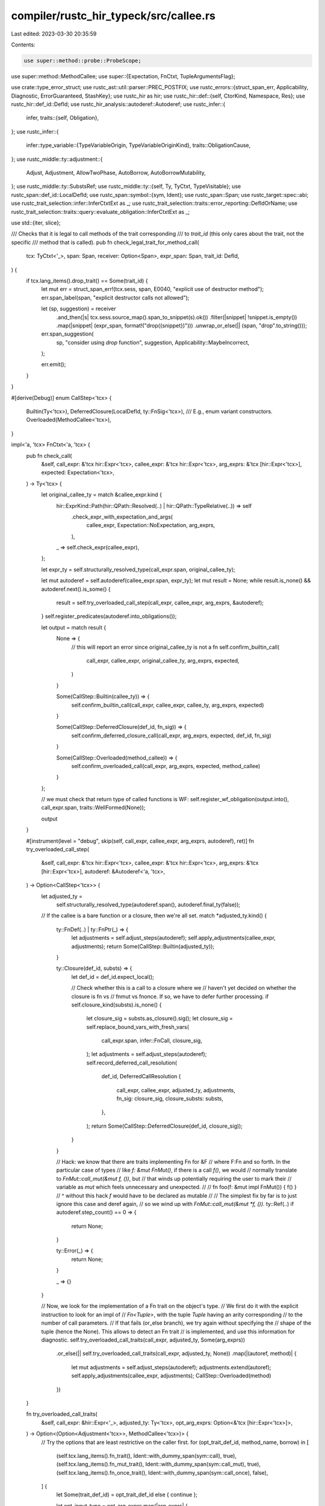 compiler/rustc_hir_typeck/src/callee.rs
=======================================

Last edited: 2023-03-30 20:35:59

Contents:

.. code-block:: rs

    use super::method::probe::ProbeScope;
use super::method::MethodCallee;
use super::{Expectation, FnCtxt, TupleArgumentsFlag};

use crate::type_error_struct;
use rustc_ast::util::parser::PREC_POSTFIX;
use rustc_errors::{struct_span_err, Applicability, Diagnostic, ErrorGuaranteed, StashKey};
use rustc_hir as hir;
use rustc_hir::def::{self, CtorKind, Namespace, Res};
use rustc_hir::def_id::DefId;
use rustc_hir_analysis::autoderef::Autoderef;
use rustc_infer::{
    infer,
    traits::{self, Obligation},
};
use rustc_infer::{
    infer::type_variable::{TypeVariableOrigin, TypeVariableOriginKind},
    traits::ObligationCause,
};
use rustc_middle::ty::adjustment::{
    Adjust, Adjustment, AllowTwoPhase, AutoBorrow, AutoBorrowMutability,
};
use rustc_middle::ty::SubstsRef;
use rustc_middle::ty::{self, Ty, TyCtxt, TypeVisitable};
use rustc_span::def_id::LocalDefId;
use rustc_span::symbol::{sym, Ident};
use rustc_span::Span;
use rustc_target::spec::abi;
use rustc_trait_selection::infer::InferCtxtExt as _;
use rustc_trait_selection::traits::error_reporting::DefIdOrName;
use rustc_trait_selection::traits::query::evaluate_obligation::InferCtxtExt as _;

use std::{iter, slice};

/// Checks that it is legal to call methods of the trait corresponding
/// to `trait_id` (this only cares about the trait, not the specific
/// method that is called).
pub fn check_legal_trait_for_method_call(
    tcx: TyCtxt<'_>,
    span: Span,
    receiver: Option<Span>,
    expr_span: Span,
    trait_id: DefId,
) {
    if tcx.lang_items().drop_trait() == Some(trait_id) {
        let mut err = struct_span_err!(tcx.sess, span, E0040, "explicit use of destructor method");
        err.span_label(span, "explicit destructor calls not allowed");

        let (sp, suggestion) = receiver
            .and_then(|s| tcx.sess.source_map().span_to_snippet(s).ok())
            .filter(|snippet| !snippet.is_empty())
            .map(|snippet| (expr_span, format!("drop({snippet})")))
            .unwrap_or_else(|| (span, "drop".to_string()));

        err.span_suggestion(
            sp,
            "consider using `drop` function",
            suggestion,
            Applicability::MaybeIncorrect,
        );

        err.emit();
    }
}

#[derive(Debug)]
enum CallStep<'tcx> {
    Builtin(Ty<'tcx>),
    DeferredClosure(LocalDefId, ty::FnSig<'tcx>),
    /// E.g., enum variant constructors.
    Overloaded(MethodCallee<'tcx>),
}

impl<'a, 'tcx> FnCtxt<'a, 'tcx> {
    pub fn check_call(
        &self,
        call_expr: &'tcx hir::Expr<'tcx>,
        callee_expr: &'tcx hir::Expr<'tcx>,
        arg_exprs: &'tcx [hir::Expr<'tcx>],
        expected: Expectation<'tcx>,
    ) -> Ty<'tcx> {
        let original_callee_ty = match &callee_expr.kind {
            hir::ExprKind::Path(hir::QPath::Resolved(..) | hir::QPath::TypeRelative(..)) => self
                .check_expr_with_expectation_and_args(
                    callee_expr,
                    Expectation::NoExpectation,
                    arg_exprs,
                ),
            _ => self.check_expr(callee_expr),
        };

        let expr_ty = self.structurally_resolved_type(call_expr.span, original_callee_ty);

        let mut autoderef = self.autoderef(callee_expr.span, expr_ty);
        let mut result = None;
        while result.is_none() && autoderef.next().is_some() {
            result = self.try_overloaded_call_step(call_expr, callee_expr, arg_exprs, &autoderef);
        }
        self.register_predicates(autoderef.into_obligations());

        let output = match result {
            None => {
                // this will report an error since original_callee_ty is not a fn
                self.confirm_builtin_call(
                    call_expr,
                    callee_expr,
                    original_callee_ty,
                    arg_exprs,
                    expected,
                )
            }

            Some(CallStep::Builtin(callee_ty)) => {
                self.confirm_builtin_call(call_expr, callee_expr, callee_ty, arg_exprs, expected)
            }

            Some(CallStep::DeferredClosure(def_id, fn_sig)) => {
                self.confirm_deferred_closure_call(call_expr, arg_exprs, expected, def_id, fn_sig)
            }

            Some(CallStep::Overloaded(method_callee)) => {
                self.confirm_overloaded_call(call_expr, arg_exprs, expected, method_callee)
            }
        };

        // we must check that return type of called functions is WF:
        self.register_wf_obligation(output.into(), call_expr.span, traits::WellFormed(None));

        output
    }

    #[instrument(level = "debug", skip(self, call_expr, callee_expr, arg_exprs, autoderef), ret)]
    fn try_overloaded_call_step(
        &self,
        call_expr: &'tcx hir::Expr<'tcx>,
        callee_expr: &'tcx hir::Expr<'tcx>,
        arg_exprs: &'tcx [hir::Expr<'tcx>],
        autoderef: &Autoderef<'a, 'tcx>,
    ) -> Option<CallStep<'tcx>> {
        let adjusted_ty =
            self.structurally_resolved_type(autoderef.span(), autoderef.final_ty(false));

        // If the callee is a bare function or a closure, then we're all set.
        match *adjusted_ty.kind() {
            ty::FnDef(..) | ty::FnPtr(_) => {
                let adjustments = self.adjust_steps(autoderef);
                self.apply_adjustments(callee_expr, adjustments);
                return Some(CallStep::Builtin(adjusted_ty));
            }

            ty::Closure(def_id, substs) => {
                let def_id = def_id.expect_local();

                // Check whether this is a call to a closure where we
                // haven't yet decided on whether the closure is fn vs
                // fnmut vs fnonce. If so, we have to defer further processing.
                if self.closure_kind(substs).is_none() {
                    let closure_sig = substs.as_closure().sig();
                    let closure_sig = self.replace_bound_vars_with_fresh_vars(
                        call_expr.span,
                        infer::FnCall,
                        closure_sig,
                    );
                    let adjustments = self.adjust_steps(autoderef);
                    self.record_deferred_call_resolution(
                        def_id,
                        DeferredCallResolution {
                            call_expr,
                            callee_expr,
                            adjusted_ty,
                            adjustments,
                            fn_sig: closure_sig,
                            closure_substs: substs,
                        },
                    );
                    return Some(CallStep::DeferredClosure(def_id, closure_sig));
                }
            }

            // Hack: we know that there are traits implementing Fn for &F
            // where F:Fn and so forth. In the particular case of types
            // like `f: &mut FnMut()`, if there is a call `f()`, we would
            // normally translate to `FnMut::call_mut(&mut f, ())`, but
            // that winds up potentially requiring the user to mark their
            // variable as `mut` which feels unnecessary and unexpected.
            //
            //     fn foo(f: &mut impl FnMut()) { f() }
            //            ^ without this hack `f` would have to be declared as mutable
            //
            // The simplest fix by far is to just ignore this case and deref again,
            // so we wind up with `FnMut::call_mut(&mut *f, ())`.
            ty::Ref(..) if autoderef.step_count() == 0 => {
                return None;
            }

            ty::Error(_) => {
                return None;
            }

            _ => {}
        }

        // Now, we look for the implementation of a Fn trait on the object's type.
        // We first do it with the explicit instruction to look for an impl of
        // `Fn<Tuple>`, with the tuple `Tuple` having an arity corresponding
        // to the number of call parameters.
        // If that fails (or_else branch), we try again without specifying the
        // shape of the tuple (hence the None). This allows to detect an Fn trait
        // is implemented, and use this information for diagnostic.
        self.try_overloaded_call_traits(call_expr, adjusted_ty, Some(arg_exprs))
            .or_else(|| self.try_overloaded_call_traits(call_expr, adjusted_ty, None))
            .map(|(autoref, method)| {
                let mut adjustments = self.adjust_steps(autoderef);
                adjustments.extend(autoref);
                self.apply_adjustments(callee_expr, adjustments);
                CallStep::Overloaded(method)
            })
    }

    fn try_overloaded_call_traits(
        &self,
        call_expr: &hir::Expr<'_>,
        adjusted_ty: Ty<'tcx>,
        opt_arg_exprs: Option<&'tcx [hir::Expr<'tcx>]>,
    ) -> Option<(Option<Adjustment<'tcx>>, MethodCallee<'tcx>)> {
        // Try the options that are least restrictive on the caller first.
        for (opt_trait_def_id, method_name, borrow) in [
            (self.tcx.lang_items().fn_trait(), Ident::with_dummy_span(sym::call), true),
            (self.tcx.lang_items().fn_mut_trait(), Ident::with_dummy_span(sym::call_mut), true),
            (self.tcx.lang_items().fn_once_trait(), Ident::with_dummy_span(sym::call_once), false),
        ] {
            let Some(trait_def_id) = opt_trait_def_id else { continue };

            let opt_input_type = opt_arg_exprs.map(|arg_exprs| {
                self.tcx.mk_tup(arg_exprs.iter().map(|e| {
                    self.next_ty_var(TypeVariableOrigin {
                        kind: TypeVariableOriginKind::TypeInference,
                        span: e.span,
                    })
                }))
            });

            if let Some(ok) = self.lookup_method_in_trait(
                self.misc(call_expr.span),
                method_name,
                trait_def_id,
                adjusted_ty,
                opt_input_type.as_ref().map(slice::from_ref),
            ) {
                let method = self.register_infer_ok_obligations(ok);
                let mut autoref = None;
                if borrow {
                    // Check for &self vs &mut self in the method signature. Since this is either
                    // the Fn or FnMut trait, it should be one of those.
                    let ty::Ref(region, _, mutbl) = method.sig.inputs()[0].kind() else {
                        // The `fn`/`fn_mut` lang item is ill-formed, which should have
                        // caused an error elsewhere.
                        self.tcx
                            .sess
                            .delay_span_bug(call_expr.span, "input to call/call_mut is not a ref?");
                        return None;
                    };

                    // For initial two-phase borrow
                    // deployment, conservatively omit
                    // overloaded function call ops.
                    let mutbl = AutoBorrowMutability::new(*mutbl, AllowTwoPhase::No);

                    autoref = Some(Adjustment {
                        kind: Adjust::Borrow(AutoBorrow::Ref(*region, mutbl)),
                        target: method.sig.inputs()[0],
                    });
                }
                return Some((autoref, method));
            }
        }

        None
    }

    /// Give appropriate suggestion when encountering `||{/* not callable */}()`, where the
    /// likely intention is to call the closure, suggest `(||{})()`. (#55851)
    fn identify_bad_closure_def_and_call(
        &self,
        err: &mut Diagnostic,
        hir_id: hir::HirId,
        callee_node: &hir::ExprKind<'_>,
        callee_span: Span,
    ) {
        let hir = self.tcx.hir();
        let parent_hir_id = hir.parent_id(hir_id);
        let parent_node = hir.get(parent_hir_id);
        if let (
            hir::Node::Expr(hir::Expr {
                kind: hir::ExprKind::Closure(&hir::Closure { fn_decl_span, body, .. }),
                ..
            }),
            hir::ExprKind::Block(..),
        ) = (parent_node, callee_node)
        {
            let fn_decl_span = if hir.body(body).generator_kind
                == Some(hir::GeneratorKind::Async(hir::AsyncGeneratorKind::Closure))
            {
                // Actually need to unwrap a few more layers of HIR to get to
                // the _real_ closure...
                let async_closure = hir.parent_id(hir.parent_id(parent_hir_id));
                if let hir::Node::Expr(hir::Expr {
                    kind: hir::ExprKind::Closure(&hir::Closure { fn_decl_span, .. }),
                    ..
                }) = hir.get(async_closure)
                {
                    fn_decl_span
                } else {
                    return;
                }
            } else {
                fn_decl_span
            };

            let start = fn_decl_span.shrink_to_lo();
            let end = callee_span.shrink_to_hi();
            err.multipart_suggestion(
                "if you meant to create this closure and immediately call it, surround the \
                closure with parentheses",
                vec![(start, "(".to_string()), (end, ")".to_string())],
                Applicability::MaybeIncorrect,
            );
        }
    }

    /// Give appropriate suggestion when encountering `[("a", 0) ("b", 1)]`, where the
    /// likely intention is to create an array containing tuples.
    fn maybe_suggest_bad_array_definition(
        &self,
        err: &mut Diagnostic,
        call_expr: &'tcx hir::Expr<'tcx>,
        callee_expr: &'tcx hir::Expr<'tcx>,
    ) -> bool {
        let hir_id = self.tcx.hir().parent_id(call_expr.hir_id);
        let parent_node = self.tcx.hir().get(hir_id);
        if let (
            hir::Node::Expr(hir::Expr { kind: hir::ExprKind::Array(_), .. }),
            hir::ExprKind::Tup(exp),
            hir::ExprKind::Call(_, args),
        ) = (parent_node, &callee_expr.kind, &call_expr.kind)
            && args.len() == exp.len()
        {
            let start = callee_expr.span.shrink_to_hi();
            err.span_suggestion(
                start,
                "consider separating array elements with a comma",
                ",",
                Applicability::MaybeIncorrect,
            );
            return true;
        }
        false
    }

    fn confirm_builtin_call(
        &self,
        call_expr: &'tcx hir::Expr<'tcx>,
        callee_expr: &'tcx hir::Expr<'tcx>,
        callee_ty: Ty<'tcx>,
        arg_exprs: &'tcx [hir::Expr<'tcx>],
        expected: Expectation<'tcx>,
    ) -> Ty<'tcx> {
        let (fn_sig, def_id) = match *callee_ty.kind() {
            ty::FnDef(def_id, subst) => {
                let fn_sig = self.tcx.bound_fn_sig(def_id).subst(self.tcx, subst);

                // Unit testing: function items annotated with
                // `#[rustc_evaluate_where_clauses]` trigger special output
                // to let us test the trait evaluation system.
                if self.tcx.has_attr(def_id, sym::rustc_evaluate_where_clauses) {
                    let predicates = self.tcx.predicates_of(def_id);
                    let predicates = predicates.instantiate(self.tcx, subst);
                    for (predicate, predicate_span) in predicates {
                        let obligation = Obligation::new(
                            self.tcx,
                            ObligationCause::dummy_with_span(callee_expr.span),
                            self.param_env,
                            predicate,
                        );
                        let result = self.evaluate_obligation(&obligation);
                        self.tcx
                            .sess
                            .struct_span_err(
                                callee_expr.span,
                                &format!("evaluate({:?}) = {:?}", predicate, result),
                            )
                            .span_label(predicate_span, "predicate")
                            .emit();
                    }
                }
                (fn_sig, Some(def_id))
            }
            ty::FnPtr(sig) => (sig, None),
            _ => {
                for arg in arg_exprs {
                    self.check_expr(arg);
                }

                if let hir::ExprKind::Path(hir::QPath::Resolved(_, path)) = &callee_expr.kind
                    && let [segment] = path.segments
                    && let Some(mut diag) = self
                        .tcx
                        .sess
                        .diagnostic()
                        .steal_diagnostic(segment.ident.span, StashKey::CallIntoMethod)
                {
                    // Try suggesting `foo(a)` -> `a.foo()` if possible.
                    if let Some(ty) =
                        self.suggest_call_as_method(
                            &mut diag,
                            segment,
                            arg_exprs,
                            call_expr,
                            expected
                        )
                    {
                        diag.emit();
                        return ty;
                    } else {
                        diag.emit();
                    }
                }

                let err = self.report_invalid_callee(call_expr, callee_expr, callee_ty, arg_exprs);

                return self.tcx.ty_error_with_guaranteed(err);
            }
        };

        // Replace any late-bound regions that appear in the function
        // signature with region variables. We also have to
        // renormalize the associated types at this point, since they
        // previously appeared within a `Binder<>` and hence would not
        // have been normalized before.
        let fn_sig = self.replace_bound_vars_with_fresh_vars(call_expr.span, infer::FnCall, fn_sig);
        let fn_sig = self.normalize(call_expr.span, fn_sig);

        // Call the generic checker.
        let expected_arg_tys = self.expected_inputs_for_expected_output(
            call_expr.span,
            expected,
            fn_sig.output(),
            fn_sig.inputs(),
        );
        self.check_argument_types(
            call_expr.span,
            call_expr,
            fn_sig.inputs(),
            expected_arg_tys,
            arg_exprs,
            fn_sig.c_variadic,
            TupleArgumentsFlag::DontTupleArguments,
            def_id,
        );

        if fn_sig.abi == abi::Abi::RustCall {
            let sp = arg_exprs.last().map_or(call_expr.span, |expr| expr.span);
            if let Some(ty) = fn_sig.inputs().last().copied() {
                self.register_bound(
                    ty,
                    self.tcx.require_lang_item(hir::LangItem::Tuple, Some(sp)),
                    traits::ObligationCause::new(sp, self.body_id, traits::RustCall),
                );
            } else {
                self.tcx.sess.span_err(
                        sp,
                        "functions with the \"rust-call\" ABI must take a single non-self tuple argument",
                    );
            }
        }

        fn_sig.output()
    }

    /// Attempts to reinterpret `method(rcvr, args...)` as `rcvr.method(args...)`
    /// and suggesting the fix if the method probe is successful.
    fn suggest_call_as_method(
        &self,
        diag: &mut Diagnostic,
        segment: &'tcx hir::PathSegment<'tcx>,
        arg_exprs: &'tcx [hir::Expr<'tcx>],
        call_expr: &'tcx hir::Expr<'tcx>,
        expected: Expectation<'tcx>,
    ) -> Option<Ty<'tcx>> {
        if let [callee_expr, rest @ ..] = arg_exprs {
            let callee_ty = self.typeck_results.borrow().expr_ty_adjusted_opt(callee_expr)?;

            // First, do a probe with `IsSuggestion(true)` to avoid emitting
            // any strange errors. If it's successful, then we'll do a true
            // method lookup.
            let Ok(pick) = self
            .lookup_probe_for_diagnostic(
                segment.ident,
                callee_ty,
                call_expr,
                // We didn't record the in scope traits during late resolution
                // so we need to probe AllTraits unfortunately
                ProbeScope::AllTraits,
                expected.only_has_type(self),
            ) else {
                return None;
            };

            let pick = self.confirm_method(
                call_expr.span,
                callee_expr,
                call_expr,
                callee_ty,
                &pick,
                segment,
            );
            if pick.illegal_sized_bound.is_some() {
                return None;
            }

            let up_to_rcvr_span = segment.ident.span.until(callee_expr.span);
            let rest_span = callee_expr.span.shrink_to_hi().to(call_expr.span.shrink_to_hi());
            let rest_snippet = if let Some(first) = rest.first() {
                self.tcx
                    .sess
                    .source_map()
                    .span_to_snippet(first.span.to(call_expr.span.shrink_to_hi()))
            } else {
                Ok(")".to_string())
            };

            if let Ok(rest_snippet) = rest_snippet {
                let sugg = if callee_expr.precedence().order() >= PREC_POSTFIX {
                    vec![
                        (up_to_rcvr_span, "".to_string()),
                        (rest_span, format!(".{}({rest_snippet}", segment.ident)),
                    ]
                } else {
                    vec![
                        (up_to_rcvr_span, "(".to_string()),
                        (rest_span, format!(").{}({rest_snippet}", segment.ident)),
                    ]
                };
                let self_ty = self.resolve_vars_if_possible(pick.callee.sig.inputs()[0]);
                diag.multipart_suggestion(
                    format!(
                        "use the `.` operator to call the method `{}{}` on `{self_ty}`",
                        self.tcx
                            .associated_item(pick.callee.def_id)
                            .trait_container(self.tcx)
                            .map_or_else(
                                || String::new(),
                                |trait_def_id| self.tcx.def_path_str(trait_def_id) + "::"
                            ),
                        segment.ident
                    ),
                    sugg,
                    Applicability::MaybeIncorrect,
                );

                // Let's check the method fully now
                let return_ty = self.check_method_argument_types(
                    segment.ident.span,
                    call_expr,
                    Ok(pick.callee),
                    rest,
                    TupleArgumentsFlag::DontTupleArguments,
                    expected,
                );

                return Some(return_ty);
            }
        }

        None
    }

    fn report_invalid_callee(
        &self,
        call_expr: &'tcx hir::Expr<'tcx>,
        callee_expr: &'tcx hir::Expr<'tcx>,
        callee_ty: Ty<'tcx>,
        arg_exprs: &'tcx [hir::Expr<'tcx>],
    ) -> ErrorGuaranteed {
        let mut unit_variant = None;
        if let hir::ExprKind::Path(qpath) = &callee_expr.kind
            && let Res::Def(def::DefKind::Ctor(kind, CtorKind::Const), _)
                = self.typeck_results.borrow().qpath_res(qpath, callee_expr.hir_id)
            // Only suggest removing parens if there are no arguments
            && arg_exprs.is_empty()
        {
            let descr = match kind {
                def::CtorOf::Struct => "struct",
                def::CtorOf::Variant => "enum variant",
            };
            let removal_span = callee_expr.span.shrink_to_hi().to(call_expr.span.shrink_to_hi());
            unit_variant = Some((removal_span, descr, rustc_hir_pretty::qpath_to_string(qpath)));
        }

        let callee_ty = self.resolve_vars_if_possible(callee_ty);
        let mut err = type_error_struct!(
            self.tcx.sess,
            callee_expr.span,
            callee_ty,
            E0618,
            "expected function, found {}",
            match &unit_variant {
                Some((_, kind, path)) => format!("{kind} `{path}`"),
                None => format!("`{callee_ty}`"),
            }
        );

        self.identify_bad_closure_def_and_call(
            &mut err,
            call_expr.hir_id,
            &callee_expr.kind,
            callee_expr.span,
        );

        if let Some((removal_span, kind, path)) = &unit_variant {
            err.span_suggestion_verbose(
                *removal_span,
                &format!(
                    "`{path}` is a unit {kind}, and does not take parentheses to be constructed",
                ),
                "",
                Applicability::MachineApplicable,
            );
        }

        let mut inner_callee_path = None;
        let def = match callee_expr.kind {
            hir::ExprKind::Path(ref qpath) => {
                self.typeck_results.borrow().qpath_res(qpath, callee_expr.hir_id)
            }
            hir::ExprKind::Call(ref inner_callee, _) => {
                // If the call spans more than one line and the callee kind is
                // itself another `ExprCall`, that's a clue that we might just be
                // missing a semicolon (Issue #51055)
                let call_is_multiline = self.tcx.sess.source_map().is_multiline(call_expr.span);
                if call_is_multiline {
                    err.span_suggestion(
                        callee_expr.span.shrink_to_hi(),
                        "consider using a semicolon here",
                        ";",
                        Applicability::MaybeIncorrect,
                    );
                }
                if let hir::ExprKind::Path(ref inner_qpath) = inner_callee.kind {
                    inner_callee_path = Some(inner_qpath);
                    self.typeck_results.borrow().qpath_res(inner_qpath, inner_callee.hir_id)
                } else {
                    Res::Err
                }
            }
            _ => Res::Err,
        };

        if !self.maybe_suggest_bad_array_definition(&mut err, call_expr, callee_expr) {
            if let Some((maybe_def, output_ty, _)) = self.extract_callable_info(callee_ty)
                && !self.type_is_sized_modulo_regions(self.param_env, output_ty, callee_expr.span)
            {
                let descr = match maybe_def {
                    DefIdOrName::DefId(def_id) => self.tcx.def_kind(def_id).descr(def_id),
                    DefIdOrName::Name(name) => name,
                };
                err.span_label(
                    callee_expr.span,
                    format!("this {descr} returns an unsized value `{output_ty}`, so it cannot be called")
                );
                if let DefIdOrName::DefId(def_id) = maybe_def
                    && let Some(def_span) = self.tcx.hir().span_if_local(def_id)
                {
                    err.span_label(def_span, "the callable type is defined here");
                }
            } else {
                err.span_label(call_expr.span, "call expression requires function");
            }
        }

        if let Some(span) = self.tcx.hir().res_span(def) {
            let callee_ty = callee_ty.to_string();
            let label = match (unit_variant, inner_callee_path) {
                (Some((_, kind, path)), _) => Some(format!("{kind} `{path}` defined here")),
                (_, Some(hir::QPath::Resolved(_, path))) => self
                    .tcx
                    .sess
                    .source_map()
                    .span_to_snippet(path.span)
                    .ok()
                    .map(|p| format!("`{p}` defined here returns `{callee_ty}`")),
                _ => {
                    match def {
                        // Emit a different diagnostic for local variables, as they are not
                        // type definitions themselves, but rather variables *of* that type.
                        Res::Local(hir_id) => Some(format!(
                            "`{}` has type `{}`",
                            self.tcx.hir().name(hir_id),
                            callee_ty
                        )),
                        Res::Def(kind, def_id) if kind.ns() == Some(Namespace::ValueNS) => {
                            Some(format!("`{}` defined here", self.tcx.def_path_str(def_id),))
                        }
                        _ => Some(format!("`{callee_ty}` defined here")),
                    }
                }
            };
            if let Some(label) = label {
                err.span_label(span, label);
            }
        }
        err.emit()
    }

    fn confirm_deferred_closure_call(
        &self,
        call_expr: &'tcx hir::Expr<'tcx>,
        arg_exprs: &'tcx [hir::Expr<'tcx>],
        expected: Expectation<'tcx>,
        closure_def_id: LocalDefId,
        fn_sig: ty::FnSig<'tcx>,
    ) -> Ty<'tcx> {
        // `fn_sig` is the *signature* of the closure being called. We
        // don't know the full details yet (`Fn` vs `FnMut` etc), but we
        // do know the types expected for each argument and the return
        // type.

        let expected_arg_tys = self.expected_inputs_for_expected_output(
            call_expr.span,
            expected,
            fn_sig.output(),
            fn_sig.inputs(),
        );

        self.check_argument_types(
            call_expr.span,
            call_expr,
            fn_sig.inputs(),
            expected_arg_tys,
            arg_exprs,
            fn_sig.c_variadic,
            TupleArgumentsFlag::TupleArguments,
            Some(closure_def_id.to_def_id()),
        );

        fn_sig.output()
    }

    fn confirm_overloaded_call(
        &self,
        call_expr: &'tcx hir::Expr<'tcx>,
        arg_exprs: &'tcx [hir::Expr<'tcx>],
        expected: Expectation<'tcx>,
        method_callee: MethodCallee<'tcx>,
    ) -> Ty<'tcx> {
        let output_type = self.check_method_argument_types(
            call_expr.span,
            call_expr,
            Ok(method_callee),
            arg_exprs,
            TupleArgumentsFlag::TupleArguments,
            expected,
        );

        self.write_method_call(call_expr.hir_id, method_callee);
        output_type
    }
}

#[derive(Debug)]
pub struct DeferredCallResolution<'tcx> {
    call_expr: &'tcx hir::Expr<'tcx>,
    callee_expr: &'tcx hir::Expr<'tcx>,
    adjusted_ty: Ty<'tcx>,
    adjustments: Vec<Adjustment<'tcx>>,
    fn_sig: ty::FnSig<'tcx>,
    closure_substs: SubstsRef<'tcx>,
}

impl<'a, 'tcx> DeferredCallResolution<'tcx> {
    pub fn resolve(self, fcx: &FnCtxt<'a, 'tcx>) {
        debug!("DeferredCallResolution::resolve() {:?}", self);

        // we should not be invoked until the closure kind has been
        // determined by upvar inference
        assert!(fcx.closure_kind(self.closure_substs).is_some());

        // We may now know enough to figure out fn vs fnmut etc.
        match fcx.try_overloaded_call_traits(self.call_expr, self.adjusted_ty, None) {
            Some((autoref, method_callee)) => {
                // One problem is that when we get here, we are going
                // to have a newly instantiated function signature
                // from the call trait. This has to be reconciled with
                // the older function signature we had before. In
                // principle we *should* be able to fn_sigs(), but we
                // can't because of the annoying need for a TypeTrace.
                // (This always bites me, should find a way to
                // refactor it.)
                let method_sig = method_callee.sig;

                debug!("attempt_resolution: method_callee={:?}", method_callee);

                for (method_arg_ty, self_arg_ty) in
                    iter::zip(method_sig.inputs().iter().skip(1), self.fn_sig.inputs())
                {
                    fcx.demand_eqtype(self.call_expr.span, *self_arg_ty, *method_arg_ty);
                }

                fcx.demand_eqtype(self.call_expr.span, method_sig.output(), self.fn_sig.output());

                let mut adjustments = self.adjustments;
                adjustments.extend(autoref);
                fcx.apply_adjustments(self.callee_expr, adjustments);

                fcx.write_method_call(self.call_expr.hir_id, method_callee);
            }
            None => {
                // This can happen if `#![no_core]` is used and the `fn/fn_mut/fn_once`
                // lang items are not defined (issue #86238).
                let mut err = fcx.inh.tcx.sess.struct_span_err(
                    self.call_expr.span,
                    "failed to find an overloaded call trait for closure call",
                );
                err.help(
                    "make sure the `fn`/`fn_mut`/`fn_once` lang items are defined \
                     and have associated `call`/`call_mut`/`call_once` functions",
                );
                err.emit();
            }
        }
    }
}


